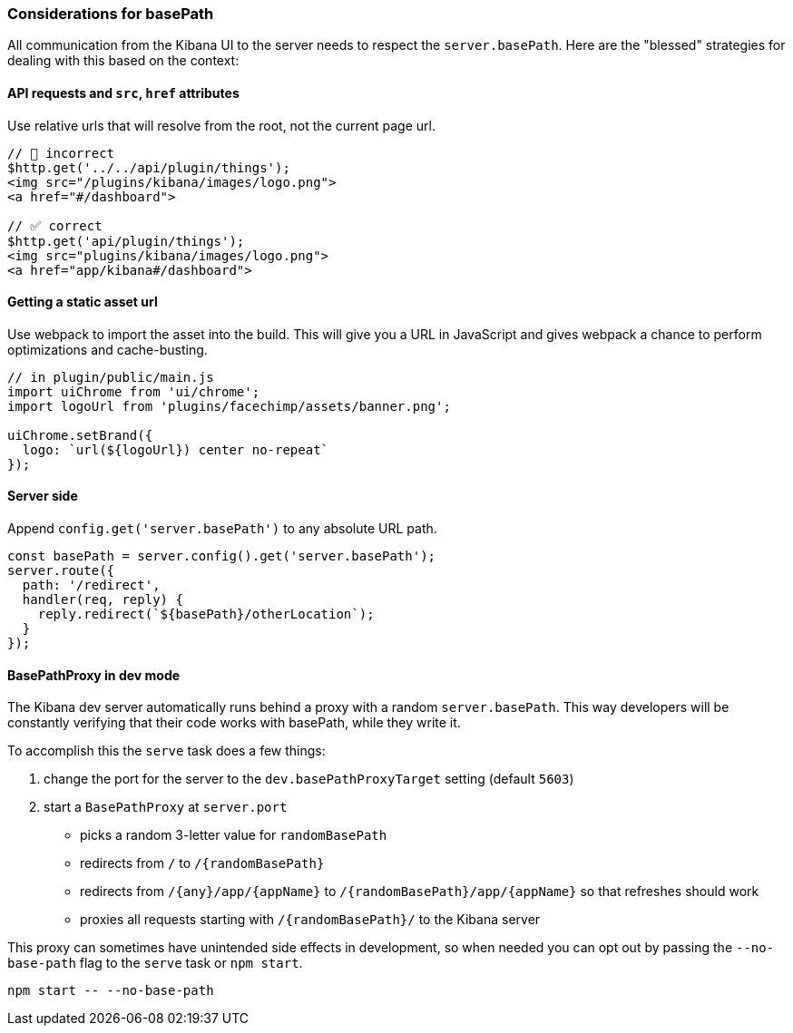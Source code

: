 [[development-basepath]]
=== Considerations for basePath

All communication from the Kibana UI to the server needs to respect the
`server.basePath`. Here are the "blessed" strategies for dealing with this
based on the context:

[float]
==== API requests and `src`, `href` attributes

Use relative urls that will resolve from the root, not the current page url.

["source","shell"]
-----------
// 🚫 incorrect
$http.get('../../api/plugin/things');
<img src="/plugins/kibana/images/logo.png">
<a href="#/dashboard">

// ✅ correct
$http.get('api/plugin/things');
<img src="plugins/kibana/images/logo.png">
<a href="app/kibana#/dashboard">
-----------


[float]
==== Getting a static asset url

Use webpack to import the asset into the build. This will give you a URL in
JavaScript and gives webpack a chance to perform optimizations and
cache-busting.

["source","shell"]
-----------
// in plugin/public/main.js
import uiChrome from 'ui/chrome';
import logoUrl from 'plugins/facechimp/assets/banner.png';

uiChrome.setBrand({
  logo: `url(${logoUrl}) center no-repeat`
});
-----------

[float]
==== Server side

Append `config.get('server.basePath')` to any absolute URL path.

["source","shell"]
-----------
const basePath = server.config().get('server.basePath');
server.route({
  path: '/redirect',
  handler(req, reply) {
    reply.redirect(`${basePath}/otherLocation`);
  }
});
-----------

[float]
==== BasePathProxy in dev mode

The Kibana dev server automatically runs behind a proxy with a random
`server.basePath`. This way developers will be constantly verifying that their
code works with basePath, while they write it.

To accomplish this the `serve` task does a few things:

1. change the port for the server to the `dev.basePathProxyTarget` setting (default `5603`)
2. start a `BasePathProxy` at `server.port`
  - picks a random 3-letter value for `randomBasePath`
  - redirects from `/` to `/{randomBasePath}`
  - redirects from `/{any}/app/{appName}` to `/{randomBasePath}/app/{appName}` so that refreshes should work
  - proxies all requests starting with `/{randomBasePath}/` to the Kibana server

This proxy can sometimes have unintended side effects in development, so when
needed you can opt out by passing the `--no-base-path` flag to the `serve` task
or `npm start`.

["source","shell"]
-----------
npm start -- --no-base-path
-----------
